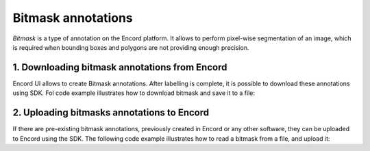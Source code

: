 **********
Bitmask annotations
**********

`Bitmask` is a type of annotation on the Encord platform. It allows to perform pixel-wise segmentation of an image,
which is required when bounding boxes and polygons are not providing enough precision.

1. Downloading bitmask annotations from Encord
====================================

Encord UI allows to create Bitmask annotations. After labelling is complete, it is possible to download
these annotations using SDK.
Fol code example illustrates how to download bitmask and save it to a file:

.. tabs::

    .. tab:: Code

        .. literalinclude:: /code_examples/tutorials/bitmasks/bitmask-download-example.py
            :language: python


2. Uploading bitmasks annotations to Encord
====================================

If there are pre-existing bitmask annotations, previously created in Encord or any other software,
they can be uploaded to Encord using the SDK.
The following code example illustrates how to read a bitmask from a file, and upload it:

.. tabs::

    .. tab:: Code

        .. literalinclude:: /code_examples/tutorials/bitmasks/bitmask-upload-example.py
            :language: python
